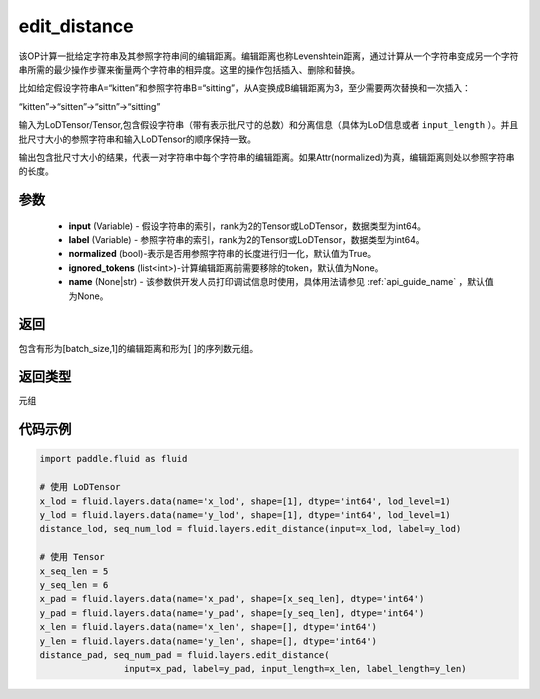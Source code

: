 .. _cn_api_fluid_layers_edit_distance:


edit_distance
-------------------------------

.. py:function:: paddle.fluid.layers.edit_distance(input,label,normalized=True,ignored_tokens=None, input_length=None, label_length=None）

该OP计算一批给定字符串及其参照字符串间的编辑距离。编辑距离也称Levenshtein距离，通过计算从一个字符串变成另一个字符串所需的最少操作步骤来衡量两个字符串的相异度。这里的操作包括插入、删除和替换。

比如给定假设字符串A=“kitten”和参照字符串B=“sitting”，从A变换成B编辑距离为3，至少需要两次替换和一次插入：

“kitten”->“sitten”->“sittn”->“sitting”

输入为LoDTensor/Tensor,包含假设字符串（带有表示批尺寸的总数）和分离信息（具体为LoD信息或者 ``input_length`` ）。并且批尺寸大小的参照字符串和输入LoDTensor的顺序保持一致。

输出包含批尺寸大小的结果，代表一对字符串中每个字符串的编辑距离。如果Attr(normalized)为真，编辑距离则处以参照字符串的长度。

参数
::::::::::::

    - **input** (Variable) - 假设字符串的索引，rank为2的Tensor或LoDTensor，数据类型为int64。
    - **label** (Variable) - 参照字符串的索引，rank为2的Tensor或LoDTensor，数据类型为int64。
    - **normalized** (bool)-表示是否用参照字符串的长度进行归一化，默认值为True。
    - **ignored_tokens** (list<int>)-计算编辑距离前需要移除的token，默认值为None。
    - **name** (None|str) - 该参数供开发人员打印调试信息时使用，具体用法请参见 :ref:`api_guide_name` ，默认值为None。

返回
::::::::::::
包含有形为[batch_size,1]的编辑距离和形为[ ]的序列数元组。

返回类型
::::::::::::
元组

代码示例
::::::::::::

.. code-block:: python

    import paddle.fluid as fluid

    # 使用 LoDTensor
    x_lod = fluid.layers.data(name='x_lod', shape=[1], dtype='int64', lod_level=1)
    y_lod = fluid.layers.data(name='y_lod', shape=[1], dtype='int64', lod_level=1)
    distance_lod, seq_num_lod = fluid.layers.edit_distance(input=x_lod, label=y_lod)

    # 使用 Tensor
    x_seq_len = 5
    y_seq_len = 6
    x_pad = fluid.layers.data(name='x_pad', shape=[x_seq_len], dtype='int64')
    y_pad = fluid.layers.data(name='y_pad', shape=[y_seq_len], dtype='int64')
    x_len = fluid.layers.data(name='x_len', shape=[], dtype='int64')
    y_len = fluid.layers.data(name='y_len', shape=[], dtype='int64')
    distance_pad, seq_num_pad = fluid.layers.edit_distance(
                    input=x_pad, label=y_pad, input_length=x_len, label_length=y_len)
